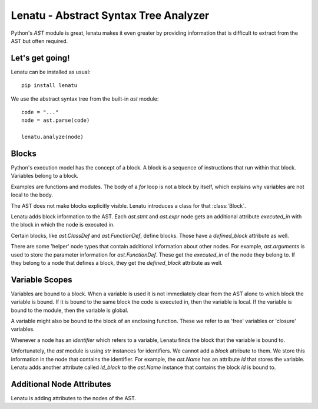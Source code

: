 
Lenatu - Abstract Syntax Tree Analyzer
=============================================================

Python's `AST` module is great, lenatu makes it even greater
by providing information that is difficult to extract from the
AST but often required.

----------------------
Let's get going!
----------------------

Lenatu can be installed as usual::

	pip install lenatu
	
We use the abstract syntax tree from the built-in `ast` module::

	code = "..."
	node = ast.parse(code)
	
	lenatu.analyze(node)
	
----------------------
Blocks
----------------------

Python's execution model has the concept of a block. A block is a sequence
of instructions that run within that block. Variables belong to a block.

Examples are functions and modules. The body of a `for` loop is not a block
by itself, which explains why variables are not local to the body.

The AST does not make blocks explicitly visible. Lenatu introduces a class
for that :class:`Block`.


Lenatu adds block information to the AST. Each `ast.stmt` and `ast.expr` node 
gets an additional attribute `executed_in` with the block in which the node is
executed in.

Certain blocks, like `ast.ClassDef` and `ast.FunctionDef`, define blocks. Those
have a `defined_block` attribute as well.

There are some 'helper' node types that contain
additional information about other nodes. For example, `ast.arguments` is
used to store the parameter information for `ast.FunctionDef`. These
get the `executed_in` of the node they belong to. If they belong to a
node that defines a block, they get the `defined_block` attribute as well.


.. class:: Block

    .. attribute:: defined_by
    
    	AST node that defines this block (for example a `ast.Module`
    	or `ast.FunctionDef`).

	.. attribute:: variables
	
		List of variable names that are bound to this block. 
			
		These variables are local to code executed in this block.
		
---------------
Variable Scopes
---------------

Variables are bound to a block. When a variable is used it is not immediately
clear from the AST alone to which block the variable is bound. 
If it is bound to the same
block the code is executed in, then the variable is local. If the variable
is bound to the module, then the variable is global.

A variable might also be bound to the block of an enclosing function. These we
refer to as 'free' variables or 'closure' variables.

Whenever a node has an `identifier` which refers to a variable, Lenatu finds
the block that the variable is bound to.

Unfortunately, the `ast` module is using `str` instances for identifiers. 
We cannot add a `block` attribute to them. We store this information in the
node that contains the identifier. For example, the `ast.Name` has an
attribute `id` that stores the variable. Lenatu adds another attribute called
`id_block` to the `ast.Name` instance that contains the block `id` is bound
to.

--------------------------
Additional Node Attributes
--------------------------

Lenatu is adding attributes to the nodes of the AST.

.. attribute:: executed_in

	Attribute of nodes, containing the :class:`Block` the node is executed in.
	
	`executed_in` is given for *all* nodes *except* the ones that define
	the top-level module:
	
	 * `ast.Module`
	 * `ast.Interactive`
	 * `ast.Expression`
	 * `ast.Suite`


.. attribute:: defined_block

	Attribute of nodes, containing the :class:`Block` the node is defining.
	
	`defined_block` is given for these blocks:
	
	 * `ast.Module`
	 * `ast.Interactive`
	 * `ast.Expression`
	 * `ast.Suite`
	 * `ast.FunctionDef`
	 * `ast.AsyncFunctionDef`
	 * `ast.ClassDef`
	 * `ast.Lambda`
	 * `ast.GeneratorExp`
	 * `ast.arguments`
	 * `ast.arg`

.. attribute:: XYZ_block

	Attribute of nodes that contain identifiers referring to variables.
	Contains the :class:`block` that variable is bound to.
	
	The name of the attribute is the name of the identifier attribute with
	`_block` at the end.
	
	In particular, these attributes are available:
	
	* `ast.FunctionDef.name_block`
	* `ast.AsyncFunctionDef.name_block`
	* `ast.ClassDef.name_block`
	* `ast.Global.names_block`    (list of blocks)
	* `ast.Nonlocal.names_block`    (list of blocks)
	* `ast.Name.id_block`
	* `ast.excepthandler.name_block`
	* `ast.arg.arg_block`
	* `ast.alias.name_block`
	* `ast.alias.asname_block`
